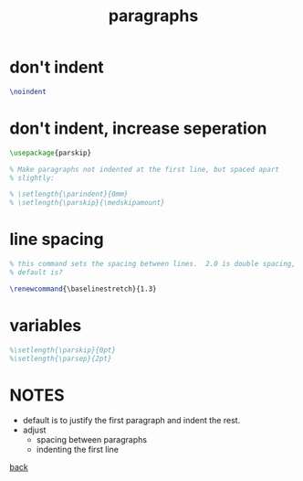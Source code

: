 #+title: paragraphs
#+options: num:nil ^:nil creator:nil author:nil timestamp:nil

* don't indent

#+BEGIN_SRC tex
  \noindent
#+END_SRC

* don't indent, increase seperation

#+BEGIN_SRC tex
  \usepackage{parskip}

  % Make paragraphs not indented at the first line, but spaced apart
  % slightly:

  % \setlength{\parindent}{0mm}
  % \setlength{\parskip}{\medskipamount}
#+END_SRC

* line spacing

#+BEGIN_SRC tex
  % this command sets the spacing between lines.  2.0 is double spacing,
  % default is?

  \renewcommand{\baselinestretch}{1.3}
#+END_SRC

* variables

#+BEGIN_SRC tex
  %\setlength{\parskip}{0pt}
  %\setlength{\parsep}{2pt}
#+END_SRC

* NOTES
- default is to justify the first paragraph and indent the rest.
- adjust
  - spacing between paragraphs
  - indenting the first line

[[file:../latex.html][back]]
